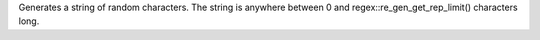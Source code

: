 Generates a string of random characters. The string is anywhere between 0 and regex::re_gen_get_rep_limit() characters long.
